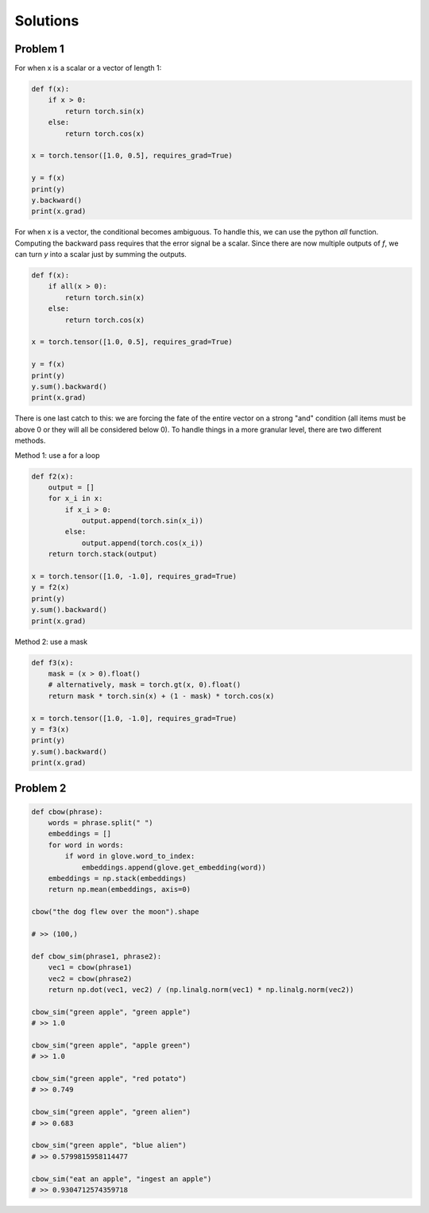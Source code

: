 Solutions 
=========

Problem 1
---------

For when x is a scalar or a vector of length 1:

.. code-block:: python

   def f(x):
       if x > 0:
           return torch.sin(x)
       else:
           return torch.cos(x)

   x = torch.tensor([1.0, 0.5], requires_grad=True)

   y = f(x)
   print(y)
   y.backward()
   print(x.grad)


For when x is a vector, the conditional becomes ambiguous.  To handle this, we can use the python `all` function.  Computing the backward pass requires that the error signal be a scalar.  Since there are now multiple outputs of `f`, we can turn `y` into a scalar just by summing the outputs. 

.. code-block:: python

   def f(x):
       if all(x > 0):
           return torch.sin(x)
       else:
           return torch.cos(x)

   x = torch.tensor([1.0, 0.5], requires_grad=True)

   y = f(x)
   print(y)
   y.sum().backward()
   print(x.grad)


There is one last catch to this: we are forcing the fate of the entire vector on a strong "and" condition (all items must be above 0 or they will all be considered below 0).  To handle things in a more granular level, there are two different methods. 

Method 1: use a for a loop

.. code-block:: python


   def f2(x):
       output = []
       for x_i in x:
           if x_i > 0:
               output.append(torch.sin(x_i))
           else:
               output.append(torch.cos(x_i))
       return torch.stack(output)

   x = torch.tensor([1.0, -1.0], requires_grad=True)
   y = f2(x)
   print(y)
   y.sum().backward()
   print(x.grad)

Method 2: use a mask

.. code-block:: python

   def f3(x):
       mask = (x > 0).float()
       # alternatively, mask = torch.gt(x, 0).float()
       return mask * torch.sin(x) + (1 - mask) * torch.cos(x)

   x = torch.tensor([1.0, -1.0], requires_grad=True)
   y = f3(x)
   print(y)
   y.sum().backward()
   print(x.grad)


Problem 2
---------

.. code-block:: python

   def cbow(phrase):
       words = phrase.split(" ")
       embeddings = []
       for word in words:
           if word in glove.word_to_index:
               embeddings.append(glove.get_embedding(word))
       embeddings = np.stack(embeddings)
       return np.mean(embeddings, axis=0)

   cbow("the dog flew over the moon").shape

   # >> (100,)

   def cbow_sim(phrase1, phrase2):
       vec1 = cbow(phrase1)
       vec2 = cbow(phrase2)
       return np.dot(vec1, vec2) / (np.linalg.norm(vec1) * np.linalg.norm(vec2))

   cbow_sim("green apple", "green apple")
   # >> 1.0

   cbow_sim("green apple", "apple green")
   # >> 1.0

   cbow_sim("green apple", "red potato")
   # >> 0.749

   cbow_sim("green apple", "green alien")
   # >> 0.683

   cbow_sim("green apple", "blue alien")
   # >> 0.5799815958114477

   cbow_sim("eat an apple", "ingest an apple")
   # >> 0.9304712574359718